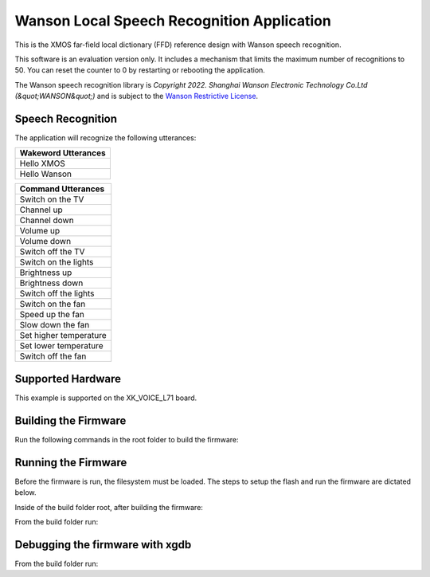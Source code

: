 ===========================================
Wanson Local Speech Recognition Application
===========================================

This is the XMOS far-field local dictionary (FFD) reference design with Wanson speech recognition.

This software is an evaluation version only.  It includes a mechanism that limits the maximum number of recognitions to 50. You can reset the counter to 0 by restarting or rebooting the application.

The Wanson speech recognition library is `Copyright 2022. Shanghai Wanson Electronic Technology Co.Ltd (&quot;WANSON&quot;)` and is subject to the `Wanson Restrictive License <https://github.com/xmos/sln_voice/tree/develop/applications/ffd/inference/wanson/lib/LICENSE.md>`__.

******************
Speech Recognition
******************

The application will recognize the following utterances:

.. list-table::
    :widths: 100
    :header-rows: 1
    :align: left

    * - Wakeword Utterances
    * - Hello XMOS
    * - Hello Wanson

.. list-table::
    :widths: 100
    :header-rows: 1
    :align: left

    * - Command Utterances
    * - Switch on the TV
    * - Channel up
    * - Channel down
    * - Volume up
    * - Volume down
    * - Switch off the TV
    * - Switch on the lights
    * - Brightness up
    * - Brightness down
    * - Switch off the lights
    * - Switch on the fan
    * - Speed up the fan
    * - Slow down the fan
    * - Set higher temperature
    * - Set lower temperature
    * - Switch off the fan

******************
Supported Hardware
******************

This example is supported on the XK_VOICE_L71 board.

*********************
Building the Firmware
*********************

Run the following commands in the root folder to build the firmware:

.. tab:: Linux and Mac

    .. code-block:: console

        cmake -B build -DCMAKE_TOOLCHAIN_FILE=xmos_cmake_toolchain/xs3a.cmake
        cd build
        make application_ffd

.. tab:: Windows

    .. code-block:: console

        cmake -G "NMake Makefiles" -B build -DCMAKE_TOOLCHAIN_FILE=xmos_cmake_toolchain/xs3a.cmake
        cd build
        nmake application_ffd


********************
Running the Firmware
********************

Before the firmware is run, the filesystem must be loaded.  The steps to setup the flash and run the firmware are dictated below.

Inside of the build folder root, after building the firmware:

.. tab:: Linux and Mac

    .. code-block:: console

        make flash_fs_application_ffd

.. tab:: Windows

    .. code-block:: console
    
        nmake flash_fs_application_ffd

From the build folder run:

.. tab:: Linux and Mac

    .. code-block:: console

        make run_application_ffd

.. tab:: Windows

    .. code-block:: console

        nmake run_application_ffd


********************************
Debugging the firmware with xgdb
********************************

From the build folder run:

.. tab:: Linux and Mac

    .. code-block:: console

        make debug_application_ffd

.. tab:: Windows

    .. code-block:: console

        nmake debug_application_ffd
